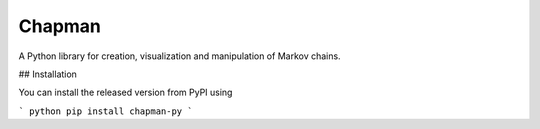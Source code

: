 Chapman
=======

A Python library for creation, visualization and manipulation of Markov
chains.

## Installation

You can install the released version from PyPI using

``` python
pip install chapman-py
```